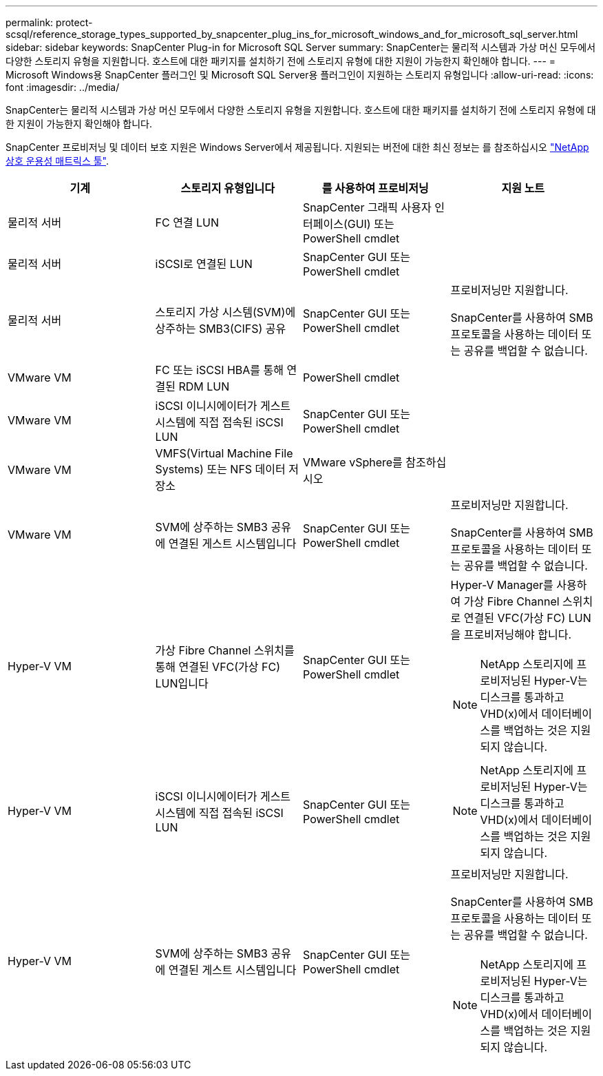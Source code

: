 ---
permalink: protect-scsql/reference_storage_types_supported_by_snapcenter_plug_ins_for_microsoft_windows_and_for_microsoft_sql_server.html 
sidebar: sidebar 
keywords: SnapCenter Plug-in for Microsoft SQL Server 
summary: SnapCenter는 물리적 시스템과 가상 머신 모두에서 다양한 스토리지 유형을 지원합니다. 호스트에 대한 패키지를 설치하기 전에 스토리지 유형에 대한 지원이 가능한지 확인해야 합니다. 
---
= Microsoft Windows용 SnapCenter 플러그인 및 Microsoft SQL Server용 플러그인이 지원하는 스토리지 유형입니다
:allow-uri-read: 
:icons: font
:imagesdir: ../media/


[role="lead"]
SnapCenter는 물리적 시스템과 가상 머신 모두에서 다양한 스토리지 유형을 지원합니다. 호스트에 대한 패키지를 설치하기 전에 스토리지 유형에 대한 지원이 가능한지 확인해야 합니다.

SnapCenter 프로비저닝 및 데이터 보호 지원은 Windows Server에서 제공됩니다. 지원되는 버전에 대한 최신 정보는 를 참조하십시오
https://imt.netapp.com/matrix/imt.jsp?components=112389;&solution=1257&isHWU&src=IMT["NetApp 상호 운용성 매트릭스 툴"^].

|===
| 기계 | 스토리지 유형입니다 | 를 사용하여 프로비저닝 | 지원 노트 


 a| 
물리적 서버
 a| 
FC 연결 LUN
 a| 
SnapCenter 그래픽 사용자 인터페이스(GUI) 또는 PowerShell cmdlet
 a| 



 a| 
물리적 서버
 a| 
iSCSI로 연결된 LUN
 a| 
SnapCenter GUI 또는 PowerShell cmdlet
 a| 



 a| 
물리적 서버
 a| 
스토리지 가상 시스템(SVM)에 상주하는 SMB3(CIFS) 공유
 a| 
SnapCenter GUI 또는 PowerShell cmdlet
 a| 
프로비저닝만 지원합니다.

SnapCenter를 사용하여 SMB 프로토콜을 사용하는 데이터 또는 공유를 백업할 수 없습니다.



 a| 
VMware VM
 a| 
FC 또는 iSCSI HBA를 통해 연결된 RDM LUN
 a| 
PowerShell cmdlet
 a| 



 a| 
VMware VM
 a| 
iSCSI 이니시에이터가 게스트 시스템에 직접 접속된 iSCSI LUN
 a| 
SnapCenter GUI 또는 PowerShell cmdlet
 a| 



 a| 
VMware VM
 a| 
VMFS(Virtual Machine File Systems) 또는 NFS 데이터 저장소
 a| 
VMware vSphere를 참조하십시오
 a| 



 a| 
VMware VM
 a| 
SVM에 상주하는 SMB3 공유에 연결된 게스트 시스템입니다
 a| 
SnapCenter GUI 또는 PowerShell cmdlet
 a| 
프로비저닝만 지원합니다.

SnapCenter를 사용하여 SMB 프로토콜을 사용하는 데이터 또는 공유를 백업할 수 없습니다.



 a| 
Hyper-V VM
 a| 
가상 Fibre Channel 스위치를 통해 연결된 VFC(가상 FC) LUN입니다
 a| 
SnapCenter GUI 또는 PowerShell cmdlet
 a| 
Hyper-V Manager를 사용하여 가상 Fibre Channel 스위치로 연결된 VFC(가상 FC) LUN을 프로비저닝해야 합니다.


NOTE: NetApp 스토리지에 프로비저닝된 Hyper-V는 디스크를 통과하고 VHD(x)에서 데이터베이스를 백업하는 것은 지원되지 않습니다.



 a| 
Hyper-V VM
 a| 
iSCSI 이니시에이터가 게스트 시스템에 직접 접속된 iSCSI LUN
 a| 
SnapCenter GUI 또는 PowerShell cmdlet
 a| 

NOTE: NetApp 스토리지에 프로비저닝된 Hyper-V는 디스크를 통과하고 VHD(x)에서 데이터베이스를 백업하는 것은 지원되지 않습니다.



 a| 
Hyper-V VM
 a| 
SVM에 상주하는 SMB3 공유에 연결된 게스트 시스템입니다
 a| 
SnapCenter GUI 또는 PowerShell cmdlet
 a| 
프로비저닝만 지원합니다.

SnapCenter를 사용하여 SMB 프로토콜을 사용하는 데이터 또는 공유를 백업할 수 없습니다.


NOTE: NetApp 스토리지에 프로비저닝된 Hyper-V는 디스크를 통과하고 VHD(x)에서 데이터베이스를 백업하는 것은 지원되지 않습니다.

|===